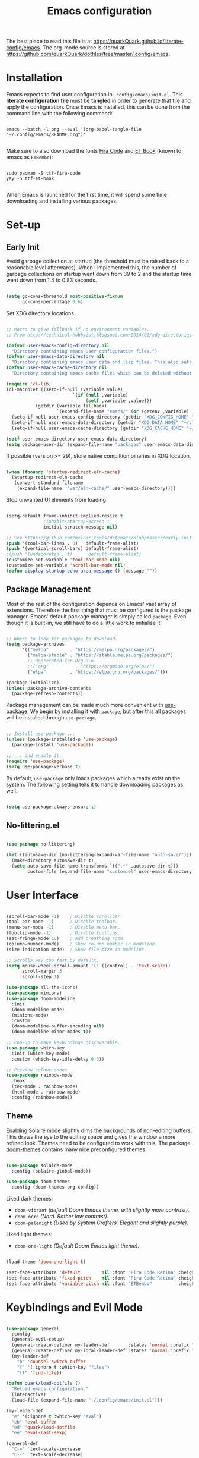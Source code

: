 #+TITLE: Emacs configuration
#+PROPERTY: header-args:emacs-lisp :tangle ./init.el :mkdirp yes
#+STARTUP: overview

The best place to read this file is at https://quarkQuark.github.io/literate-config/emacs. The org-mode source is stored at https://github.com/quarkQuark/dotfiles/tree/master/.config/emacs.

* Installation

Emacs expects to find user configuration in =.config/emacs/init.el=.  This *literate configuration file* must be *tangled* in order to generate that file and apply the configuration. Once Emacs is installed, this can be done from the command line with the following command:

#+begin_src shell

  emacs --batch -l org --eval '(org-babel-tangle-file "~/.config/emacs/README.org")'

#+end_src

Make sure to also download the fonts [[https://github.com/tonsky/FiraCode][Fira Code]] and [[https://edwardtufte.github.io/et-book/][ET Book]] (known to emacs as =ETBembo=):

#+begin_src shell

  sudo pacman -S ttf-fira-code
  yay -S ttf-et-book

#+end_src

When Emacs is launched for the first time, it will spend some time downloading and installing various packages.

* Set-up
** Early Init
:PROPERTIES:
:header-args:emacs-lisp: :tangle ./early-init.el
:END:

Avoid garbage collection at startup (the threshold must be raised back to a reasonable level afterwards). When I implemented this, the number of garbage collections on startup went down from 39 to 2 and the startup time went down from 1.4 to 0.83 seconds.

#+begin_src emacs-lisp

  (setq gc-cons-threshold most-positive-fixnum
        gc-cons-percentage 0.6)

#+end_src

Set XDG directory locations

#+begin_src emacs-lisp

  ;; Macro to give fallback if no environment variables.
  ;; From http://technical-hobbyist.blogspot.com/2014/01/xdg-directories-for-emacs.html

  (defvar user-emacs-config-directory nil
    "Directory containing emacs user configuration files.")
  (defvar user-emacs-data-directory nil
    "Directory containing emacs user data and lisp files. This also sets \\[user-emacs-directory].")
  (defvar user-emacs-cache-directory nil
    "Directory containing emacs cache files which can be deleted without loss of information.")

  (require 'cl-lib)
  (cl-macrolet ((setq-if-null (variable value)
                           `(if (null ,variable)
                                (setf ,variable ,value)))
             (getdir (variable fallback)
                     `(expand-file-name "emacs/" (or (getenv ,variable) ,fallback))))
    (setq-if-null user-emacs-config-directory (getdir "XDG_CONFIG_HOME" "~/.config/"))
    (setq-if-null user-emacs-data-directory (getdir "XDG_DATA_HOME" "~/.local/share/"))
    (setq-if-null user-emacs-cache-directory (getdir "XDG_CACHE_HOME" "~/.cache/")))

  (setf user-emacs-directory user-emacs-data-directory)
  (setq package-user-dir (expand-file-name "packages" user-emacs-data-directory))

#+end_src

If possible (version >= 29), store native compiltion binaries in XDG location.

#+begin_src emacs-lisp

  (when (fboundp 'startup-redirect-eln-cache)
    (startup-redirect-eln-cache
     (convert-standard-filename
      (expand-file-name  "var/eln-cache/" user-emacs-directory))))

#+end_src

Stop unwanted UI elements from loading

#+begin_src emacs-lisp

  (setq-default frame-inhibit-implied-resize t
                ;inhibit-startup-screen t
                initial-scratch-message nil)

  ;; See https://github.com/mclear-tools/dotemacs/blob/master/early-init.el
  (push '(tool-bar-lines . 0)   default-frame-alist)
  (push '(vertical-scroll-bars) default-frame-alist)
  ;(push '(undecorated . t)      default-frame-alist)
  (customize-set-variable 'tool-bar-mode nil)
  (customize-set-variable 'scroll-bar-mode nil)
  (defun display-startup-echo-area-message () (message ""))

#+end_src

** Package Management

Most of the rest of the configuration depends on Emacs' vast array of extensions. Therefore the first thing that must be configured is the package manager. Emacs' default package manager is simply called =package=. Even though it is built-in, we still have to do a little work to initialise it!

#+begin_src emacs-lisp

  ;; Where to look for packages to download.
  (setq package-archives
        '(("melpa"        . "https://melpa.org/packages/")
          ("melpa-stable" . "https://stable.melpa.org/packages/")
          ;; Deprecated for Org 9.6
          ;;("org"          . "https://orgmode.org/elpa/")
          ("elpa"         . "https://elpa.gnu.org/packages/")))

  (package-initialize)
  (unless package-archive-contents
    (package-refresh-contents))

#+end_src

Package management can be made much more convenient with [[https://github.com/jwiegley/use-package][use-package]]. We begin by installing it with =package=, but after this all packages will be installed through =use-package=.

#+begin_src emacs-lisp

  ;; Install use-package ...
  (unless (package-installed-p 'use-package)
    (package-install 'use-package))

  ;; ... and enable it.
  (require 'use-package)
  (setq use-package-verbose t)

#+end_src

By default, =use-package= only loads packages which already exist on the system. The following setting tells it to handle downloading packages as well.

#+begin_src emacs-lisp

  (setq use-package-always-ensure t)

#+end_src

** No-littering.el

#+begin_src emacs-lisp

  (use-package no-littering)

  (let ((autosave-dir (no-littering-expand-var-file-name "auto-save/")))
    (make-directory autosave-dir t)
    (setq auto-save-file-name-transforms `((".*" ,autosave-dir t)))
          custom-file (expand-file-name "custom.el" user-emacs-directory))

#+end_src

* User Interface

#+begin_src emacs-lisp

  (scroll-bar-mode -1)    ; Disable scrollbar.
  (tool-bar-mode -1)      ; Disable toolbar.
  (menu-bar-mode -1)      ; Disable menu bar.
  (tooltip-mode -1)       ; Disable tooltips.
  (set-fringe-mode 10)    ; Add breathing room.
  (column-number-mode)    ; Show column number in modeline.
  (size-indication-mode)  ; Show file size in modeline.

  ;; Scrolls way too fast by default.
  (setq mouse-wheel-scroll-amount '(1 ((control) . 'text-scale))
        scroll-margin 3
        scroll-step 1)

  (use-package all-the-icons)
  (use-package minions)
  (use-package doom-modeline
    :init
    (doom-modeline-mode)
    (minions-mode)
    :custom
    (doom-modeline-buffer-encoding nil)
    (doom-modeline-minor-modes t))

  ;; Pop-up to make keybindings discoverable.
  (use-package which-key
    :init (which-key-mode)
    :custom (which-key-idle-delay 0.3))

  ;; Preview colour codes
  (use-package rainbow-mode
    :hook
    (tex-mode . rainbow-mode)
    (html-mode . rainbow-mode)
    :config (rainbow-mode))

#+end_src

** Theme

Enabling [[https://github.com/hlissner/emacs-solaire-mode][Solaire mode]] slightly dims the backgrounds of non-editing buffers. This draws the eye to the editing space and gives the window a more refined look. Themes need to be configured to work with this. The package [[https://github.com/hlissner/emacs-doom-themes][doom-themes]] contains many nice preconfigured themes.

#+begin_src emacs-lisp

  (use-package solaire-mode
    :config (solaire-global-mode))

  (use-package doom-themes
    :config (doom-themes-org-config))

#+end_src

Liked dark themes:
- =doom-vibrant= /(default Doom Emacs theme, with slightly more contrast)./
- =doom-nord= /(Nord. Rather low contrast)./
- =doom-palenight= /(Used by System Crafters. Elegant and slightly purple)./

Liked light themes:
- =doom-one-light= /(Default Doom Emacs light theme)./

#+begin_src emacs-lisp

  (load-theme 'doom-one-light t)

  (set-face-attribute 'default        nil :font "Fira Code Retina" :height 101)
  (set-face-attribute 'fixed-pitch    nil :font "Fira Code Retina" :height 101)
  (set-face-attribute 'variable-pitch nil :font "ETBembo"          :height 120)

#+end_src

* Keybindings and Evil Mode

#+begin_src emacs-lisp

  (use-package general
    :config
    (general-evil-setup)
    (general-create-definer my-leader-def       :states 'normal :prefix "SPC")
    (general-create-definer my-local-leader-def :states 'normal :prefix "SPC m")
    (my-leader-def
      "b" 'counsel-switch-buffer
      "f" '(:ignore t :which-key "files")
      "ff" 'find-file))

  (defun quark/load-dotfile ()
    "Reload emacs configuration."
    (interactive)
    (load-file (expand-file-name "~/.config/emacs/init.el")))

  (my-leader-def
    "e" '(:ignore t :which-key "eval")
    "eb" 'eval-buffer
    "ed" 'quark/load-dotfile
    "ee" 'eval-last-sexp)

  (general-def
    "C-=" `text-scale-increase
    "C--" `text-scale-decrease)

  ;; Required for C-r (evil-mode undo).
  (use-package undo-tree
    :init (global-undo-tree-mode))

  (use-package evil
    :init
    (setq evil-move-cursor-back nil
          evil-want-keybinding nil ;; For evil-collection.
          evil-want-Y-yank-to-eol 1
          evil-undo-system 'undo-tree)
    :config
    (evil-mode)
    (general-def "<escape>" 'keyboard-escape-quit) ; Make ESC quit prompts.
    (general-def evil-insert-state-map "C-g" 'evil-normal-state)
    (general-def 'normal "j" 'evil-next-visual-line)
    (general-def 'normal "k" 'evil-previous-visual-line))

  (use-package evil-collection
    :after evil
    :config (evil-collection-init))

  ;; Escape insert mode with "jk".
  (general-imap "j" (general-key-dispatch 'self-insert-command
                      :timeout 0.25
                      "k" 'evil-normal-state))

#+end_src

* Ivy (completion)

#+begin_src emacs-lisp

  (use-package ivy
    :bind
    (("C-s" . swiper)
     :map ivy-minibuffer-map
     ("TAB" . ivy-alt-done)
     ("C-l" . ivy-alt-done)
     ("C-j" . ivy-next-line)
     ("C-k" . ivy-previous-line)
     :map ivy-switch-buffer-map
     ("C-k" . ivy-previous-line)
     ("C-l" . ivy-done)
     ("C-d" . ivy-switch-buffer-kill)
     :map ivy-reverse-i-search-map
     ("C-k" . ivy-previous-line)
     ("C-d" . ivy-reverse-i-search-kill))
    :custom
    (ivy-extra-directories nil)
    :config (ivy-mode))

  (use-package ivy-rich
    :after ivy
    :init (ivy-rich-mode))

  (use-package counsel
    :config (counsel-mode))

#+end_src

** Interactively open dotfiles

This command (bound to =SPC f d=) allows me to search for and open dotfiles.

#+begin_src emacs-lisp

  (defun quark/ivy-find-file-action (key)
    "Find dotfile from KEY in quark/dotfile-list."
    (with-ivy-window (find-file (cdr (assoc key quark/dotfile-list)))))

  ;; A list of dotfiles, each associated with a keyword.
  (setq quark/dotfile-list
        '(("Dotfiles README" . "~/README.md")
          ("Emacs"           . "~/.config/emacs/README.org")
          ("XMonad"          . "~/.config/xmonad/README.md")))

  (defun quark/ivy-open-dotfile ()
    "Open configuration file for PROGRAM."
    (interactive)
    (ivy-read "Open dotfile: " (mapcar 'car quark/dotfile-list)
              :action 'quark/ivy-find-file-action))

  (my-leader-def "fd" 'quark/ivy-open-dotfile)

#+end_src

* Programming

#+begin_src emacs-lisp

  (defun quark/display-line-numbers ()
    (setq-local display-line-numbers 'visual
                display-line-numbers-current-absolute t))

  (add-hook 'prog-mode-hook 'quark/display-line-numbers)

  ;; More easily see how parentheses pair up.
  (use-package rainbow-delimiters
    :hook (prog-mode . rainbow-delimiters-mode))

  ;; Automatically close parentheses.
  (use-package smartparens
    :hook (prog-mode . smartparens-mode)
    :config (require 'smartparens-config))

  (use-package lsp-mode
    :commands (lsp lsp-deferred)
    :custom (lsp-keymap-prefix "C-c l")
    :config (lsp-enable-which-key-integration t))

  (use-package lsp-ui
    :hook (lsp-mode . lsp-ui-mode))

  (use-package company
    :hook (lsp-mode . company-mode)
    :bind
    (:map company-active-map ("<tab>" . company-complete-selection))
    (:map lsp-mode-map ("<tab>" . company-indent-or-complete-common))
    :custom
    (company-minimum-prefix-length 1)
    (company-idle-delay 0.0))

  ;; Make the ui slightly nicer (I'm not entirely sure if it's worth it).
  (use-package company-box
    :hook (company-mode-hook . company-box-mode))

  (use-package evil-nerd-commenter
    :bind ("M-/" . evilnc-comment-or-uncomment-lines))

#+end_src

=Origami= enables code-folding. This package is currently disabled as it throws a warning for using the deprecated =cl=.

#+begin_src emacs-lisp

  ;(use-package origami
    ;:hook
    ;(prog-mode . origami-mode)
    ;;(css-mode  . origami-close-all-nodes)
    ;:general
    ;(:keymaps 'evil-normal-state-map
              ;"TAB" 'origami-recursively-toggle-node)
    ;:config
    ;(add-to-list 'origami-parser-alist '(css-mode . origami-c-style-parser)))

#+end_src

** Emacs Lisp

#+begin_src emacs-lisp

  ;; Be strict about parentheses.
  (add-hook 'emacs-lisp-mode-hook 'smartparens-strict-mode)
  (use-package evil-cleverparens
    :hook (emacs-lisp-mode . evil-cleverparens-mode))

#+end_src

** Haskell

Lsp-mode requires =haskell-language-server=. If running Arch Linux, make sure to install =haskell-language-server-bin= from the Arch User Repository instead of =haskell-language-server= from the official repositories. The Arch official repositories use dynamic linking for Haskell packages, which leads to many messy dependency problems when installing or upgrading any Haskell package.

#+begin_src emacs-lisp

  (use-package lsp-haskell
    :hook (haskell-mode . lsp-deferred))

#+end_src

* Writing

#+begin_src emacs-lisp

  (add-hook 'text-mode-hook 'visual-line-mode)

  ;(defun quark/visual-fill ()
  ;  "Configure `visual-fill-column-mode' for `org-mode'."
  ;  (setq visual-fill-column-width 100
  ;        visual-fill-column-center-text t)
  ;  (visual-fill-column-mode))

  (use-package visual-fill-column
    :custom
    (visual-fill-column-width 110)
    (visual-fill-column-center-text t)
    (visual-fill-column-enable-sensible-window-split t)
    :hook (text-mode . visual-fill-column-mode)
    :config
    (advice-add 'text-scale-adjust :after 'visual-fill-column-adjust))

#+end_src

** Org Mode

https://zzamboni.org/post/beautifying-org-mode-in-emacs/

*** Setup

**** Font setup

#+begin_src emacs-lisp

  (defun quark/org-font-setup ()
    "Set up my font preferences for `org-mode'."

    ;; Prettify list bullets.
    ;; Seems to work only sometimes?
    (font-lock-add-keywords
     'org-mode
     '(("^ *\\([-]\\) "
        (0 (prog1 () (compose-region (match-beginning 1) (match-end 1) "•"))))))

    ;; Set heading font sizes.
    (set-face-attribute 'org-document-title nil :font "ETBembo" :weight 'bold :height 2.0)
    (dolist (face '((org-level-1 . 1.75)
                    (org-level-2 . 1.5)
                    (org-level-3 . 1.25)
                    (org-level-4 . 1.1)
                    (org-level-5 . 1.0)
                    (org-level-6 . 1.0)
                    (org-level-7 . 1.0)
                    (org-level-8 . 1.0)))
      (set-face-attribute (car face) nil :font "ETBembo" :weight 'medium :height (cdr face)))

    ;; Display certain regions in a fixed-pitch font.
    (set-face-attribute 'org-block nil            :foreground nil :inherit 'fixed-pitch)
    (set-face-attribute 'org-block-begin-line nil :foreground "#aaaaaa" :inherit 'org-block)
    (set-face-attribute 'org-checkbox nil         :inherit 'fixed-pitch)
    (set-face-attribute 'org-code nil             :inherit '(shadow fixed-pitch))
    (set-face-attribute 'org-indent nil           :inherit '(org-hide fixed-pitch))
    (set-face-attribute 'org-formula nil          :inherit 'fixed-pitch)
    (set-face-attribute 'org-meta-line nil        :inherit '(font-lock-comment-face fixed-pitch))
    (set-face-attribute 'org-special-keyword nil  :inherit '(font-lock-comment-face fixed-pitch))
    (set-face-attribute 'org-table nil            :inherit '(shadow fixed-pitch))
    (set-face-attribute 'org-verbatim nil         :inherit '(shadow fixed-pitch)))

#+end_src

**** Load org-mode

#+begin_src emacs-lisp

  (defun quark/org-mode-setup ()
    "Function to run on `org-mode' startup."
    (variable-pitch-mode)
    (quark/org-font-setup)
    (setq evil-auto-indent nil))

  (use-package org
    :commands (org-capture org-agenda)
    :hook (org-mode . quark/org-mode-setup)
    :custom
    ;(org-ellipsis " ▾")
    (org-hide-emphasis-markers t)
    (org-startup-indented t)
    (org-startup-with-latex-preview t)
    (org-export-with-smart-quotes t)
    (user-full-name "quarkQuark")
    :config
    ;; Error =Invalid face= on 'default face.
    ;(plist-put org-format-latex-options :foreground 'auto)
    ;(plist-put org-format-latex-options :background 'auto)
    (plist-put org-format-latex-options :scale 1.2))

#+end_src

**** Locations

#+begin_src emacs-lisp
  (setq org-directory "~/Org"
        org-default-notes-file (concat org-directory "/notes.org"))
#+end_src

**** Keybindings

#+begin_src emacs-lisp
  (general-def :prefix "C-c"
    "l" 'org-store-link
    "a" 'org-agenda
    "c" 'org-capture)
#+end_src

*** Aesthetics

#+begin_src emacs-lisp

  (use-package org-superstar
    :after org
    :hook (org-mode . org-superstar-mode)
    :custom
    (org-superstar-headline-bullets-list '("◉" "○" "●" "►" "◇")))

  ;; Unhide emphasis markers under cursor.
  (use-package org-appear
    :hook (org-mode . org-appear-mode))

  ;; Enable hiding individual src blocks by default.
  ;; From https://emacs.stackexchange.com/questions/44914/choose-individual-startup-visibility-of-org-modes-source-blocks
  (defun individual-visibility-source-blocks ()
    "Fold some blocks in the current buffer."
    (interactive)
    (org-show-block-all)
    (org-block-map
     (lambda ()
       (let ((case-fold-search t))
         (when (and
                (save-excursion
                  (beginning-of-line 1)
                  (looking-at org-block-regexp))
                (cl-assoc
                 ':hidden
                 (cl-third
                  (org-babel-get-src-block-info))))
           (org-hide-block-toggle))))))
  (add-hook
   'org-mode-hook
   (function individual-visibility-source-blocks))

#+end_src

*** Specify font face for certain special blocks

Org-mode does not expose an option for font-locking of individual special blocks, so we modify the package's source code with [[https://github.com/raxod502/el-patch][el-patch]].

#+begin_src emacs-lisp

  (use-package el-patch)

  ;; Tell el-patch that we are going to patch org.el.
  (el-patch-feature org)

#+end_src

We want to add the following rules for fontifying special blocks:

#+begin_src emacs-lisp

  (defface org-custom-special-block-definition
    '((((class color) (background light))
       (:background "#ebf1fd" :extend t))
      (((class color) (background dark))
       (:background "#28303a" :extend t)))
    "Face for definition blocks in org-mode.")

  (defface org-custom-special-block-lemma
    '((default (:slant italic)))
    "Face for lemma blocks in org-mode.")

  (defface org-custom-special-block-theorem
    '((((class color) (background light))
       (:background "#fffde8" :extend t))
      (((class color) (background dark))
       (:background "#282815" :extend t)))
    "Face for theorem blocks in org-mode.")

  (defface org-custom-special-block-proof
    '((((class color) (background light))
       (:foreground "#50a14f" :extend t :inherit 'fixed-pitch))
      (((class color) (background dark))
       (:foreground "#7bc275" :extend t :inherit 'fixed-pitch)))
    "Face for proof blocks in org-mode.")

  (defface org-custom-special-block-eg
    '((((class color) (background light))
       (:foreground "#4078f2" :extend t))
      (((class color) (background dark))
       (:foreground "#51afef" :extend t)))
    "Face for proof blocks in org-mode.")

  (setq quark/org-fontify-custom-special-block-alist
        '(("definition" . 'org-custom-special-block-definition)
          ("lemma"      . 'org-custom-special-block-lemma)
          ("theorem"    . 'org-custom-special-block-theorem)
          ("corollary"  . 'org-custom-special-block-lemma)
          ("proof"      . 'org-custom-special-block-proof)
          ("eg"      . 'org-custom-special-block-eg)))

  (defun quark/org-fontify-custom-special-block-face (block-type)
    (cdr (assoc block-type quark/org-fontify-custom-special-block-alist)))

#+end_src

The following source block contains a copy of the (quite long!) full definition of the function =org-fontify-meta-lines-and-blocks-1= with a record of how =el-patch= should patch it to add our new rules.

#+begin_src emacs-lisp :hidden

    (with-eval-after-load 'org
      (el-patch-defun org-fontify-meta-lines-and-blocks-1 (limit)
        "Fontify #+ lines and blocks."
        (let ((case-fold-search t))
          (when (re-search-forward
                 (rx bol (group (zero-or-more (any " \t")) "#"
                                (group (group (or (seq "+" (one-or-more (any "a-zA-Z")) (optional ":"))
                                                  (any " \t")
                                                  eol))
                                       (optional (group "_" (group (one-or-more (any "a-zA-Z"))))))
                                (zero-or-more (any " \t"))
                                (group (group (zero-or-more (not (any " \t\n"))))
                                       (zero-or-more (any " \t"))
                                       (group (zero-or-more any)))))
                 limit t)
            (let ((beg (match-beginning 0))
                  (end-of-beginline (match-end 0))
                  ;; Including \n at end of #+begin line will include \n
                  ;; after the end of block content.
                  (block-start (match-end 0))
                  (block-end nil)
                  (lang (match-string 7)) ; The language, if it is a source block.
                  (bol-after-beginline (line-beginning-position 2))
                  (dc1 (downcase (match-string 2)))
                  (dc3 (downcase (match-string 3)))
                  (whole-blockline org-fontify-whole-block-delimiter-line)
                  beg-of-endline end-of-endline nl-before-endline quoting block-type)
              (cond
               ((and (match-end 4) (equal dc3 "+begin"))
                ;; Truly a block
                (setq block-type (downcase (match-string 5))
                      ;; Src, example, export, maybe more.
                      quoting (member block-type org-protecting-blocks))
                (when (re-search-forward
                       (rx-to-string `(group bol (or (seq (one-or-more "*") space)
                                                     (seq (zero-or-more (any " \t"))
                                                          "#+end"
                                                          ,(match-string 4)
                                                          word-end
                                                          (zero-or-more any)))))
                       ;; We look further than LIMIT on purpose.
                       nil t)
                  ;; We do have a matching #+end line.
                  (setq beg-of-endline (match-beginning 0)
                        end-of-endline (match-end 0)
                        nl-before-endline (1- (match-beginning 0)))
                  (setq block-end (match-beginning 0)) ; Include the final newline.
                  (when quoting
                    (org-remove-flyspell-overlays-in bol-after-beginline nl-before-endline)
                    (remove-text-properties beg end-of-endline
                                            '(display t invisible t intangible t)))
                  (add-text-properties
                   beg end-of-endline '(font-lock-fontified t font-lock-multiline t))
                  (org-remove-flyspell-overlays-in beg bol-after-beginline)
                  (org-remove-flyspell-overlays-in nl-before-endline end-of-endline)
                  (cond
                   ((and lang (not (string= lang "")) org-src-fontify-natively)
                    (org-src-font-lock-fontify-block lang block-start block-end)
                    (add-text-properties bol-after-beginline block-end '(src-block t)))
                   (quoting
                    (add-text-properties
                     bol-after-beginline beg-of-endline
                     (list 'face
                           (list :inherit
                                 (let ((face-name
                                        (intern (format "org-block-%s" lang))))
                                   (append (and (facep face-name) (list face-name))
                                           '(org-block)))))))

                   (el-patch-add
                     ((quark/org-fontify-custom-special-block-face block-type)
                      (add-face-text-property bol-after-beginline beg-of-endline
                       (quark/org-fontify-custom-special-block-face block-type)
                       t)))

                   ((not org-fontify-quote-and-verse-blocks))
                   ((string= block-type "quote")
                    (add-face-text-property
                     bol-after-beginline beg-of-endline 'org-quote t))
                   ((string= block-type "verse")
                    (add-face-text-property
                     bol-after-beginline beg-of-endline 'org-verse t)))
                  ;; Fontify the #+begin and #+end lines of the blocks
                  (add-text-properties
                   beg (if whole-blockline bol-after-beginline end-of-beginline)
                   '(face org-block-begin-line))
                  (unless (eq (char-after beg-of-endline) ?*)
                    (add-text-properties
                     beg-of-endline
                     (if whole-blockline
                         (let ((beg-of-next-line (1+ end-of-endline)))
                           (min (point-max) beg-of-next-line))
                       (min (point-max) end-of-endline))
                     '(face org-block-end-line)))
                  t))
               ((member dc1 '("+title:" "+author:" "+email:" "+date:"))
                (org-remove-flyspell-overlays-in
                 (match-beginning 0)
                 (if (equal "+title:" dc1) (match-end 2) (match-end 0)))
                (add-text-properties
                 beg (match-end 3)
                 (if (member (intern (substring dc1 1 -1)) org-hidden-keywords)
                     '(font-lock-fontified t invisible t)
                   '(font-lock-fontified t face org-document-info-keyword)))
                (add-text-properties
                 (match-beginning 6) (min (point-max) (1+ (match-end 6)))
                 (if (string-equal dc1 "+title:")
                     '(font-lock-fontified t face org-document-title)
                   '(font-lock-fontified t face org-document-info))))
               ((string-prefix-p "+caption" dc1)
                (org-remove-flyspell-overlays-in (match-end 2) (match-end 0))
                (remove-text-properties (match-beginning 0) (match-end 0)
                                        '(display t invisible t intangible t))
                ;; Handle short captions
                (save-excursion
                  (beginning-of-line)
                  (looking-at (rx (group (zero-or-more (any " \t"))
                                         "#+caption"
                                         (optional "[" (zero-or-more any) "]")
                                         ":")
                                  (zero-or-more (any " \t")))))
                (add-text-properties (line-beginning-position) (match-end 1)
                                     '(font-lock-fontified t face org-meta-line))
                (add-text-properties (match-end 0) (line-end-position)
                                     '(font-lock-fontified t face org-block))
                t)
               ((member dc3 '(" " ""))
                ;; Just a comment, the plus was not there
                (org-remove-flyspell-overlays-in beg (match-end 0))
                (add-text-properties
                 beg (match-end 0)
                 '(font-lock-fontified t face font-lock-comment-face)))
               (t ;; Just any other in-buffer setting, but not indented
                (org-remove-flyspell-overlays-in (match-beginning 0) (match-end 0))
                (remove-text-properties (match-beginning 0) (match-end 0)
                                        '(display t invisible t intangible t))
                (add-text-properties beg (match-end 0)
                                     '(font-lock-fontified t face org-meta-line))
                t)))))))

#+end_src

*** Maths and LaTeX fragments

#+begin_src emacs-lisp

  ;; Automatically toggle latex preview under cursor.
  (use-package org-fragtog
    :hook (org-mode . org-fragtog-mode))

  (use-package cdlatex
    :hook (org-mode . org-cdlatex-mode))

#+end_src

*** Export

**** LaTeX

#+begin_src emacs-lisp

  (defvar quark/org-latex-classes-list
        '("my-notes"
          "uonmathreport-colour"
          "uonmathreport22")
        "List of custom LaTeX classes")

  ;; Further subheadings become lists.
  (defvar quark/org-latex-classes-sectioning
        '(("\\section{%s}" . "\\section*{%s}")
          ("\\subsection{%s}" . "\\subsection*{%s}")
          ("\\subsubsection{%s}" . "\\subsubsection*{%s}"))
        "Commands for exporting org-mode headings to LaTeX.")

  (defun quark/org-latex-classes-add-to-list ()
    "Enable custom LaTeX classes for org-mode LaTeX export"
    (dolist (class quark/org-latex-classes-list)
      (let ((documentclass (format "\\documentclass{%s}" class)))
        (add-to-list 'org-latex-classes
                     (cons class (cons documentclass
                                       quark/org-latex-classes-sectioning)))))
    (add-to-list 'org-latex-classes
                 (append '("article-12pt" "\\documentclass[a4paper,12pt]{article}")
                         quark/org-latex-classes-sectioning)))

  (defun quark/org-latex-filter-ignoreheading (headline backend info)
    "Do not export headings tagged :ignoreheading:, but keep the contents."
    (when (and (org-export-derived-backend-p backend 'latex)
               (string-match "\\`.*ignoreheading.*\n" headline))
      (replace-match "" nil nil headline)))

  (with-eval-after-load 'ox-latex
    (setq org-latex-compiler "lualatex")
    (setq org-latex-pdf-process '("latexmk -%latex -pvc -view=none %f"))
    (quark/org-latex-classes-add-to-list)
    (setq org-latex-default-class "my-notes")
    (add-to-list 'org-export-filter-headline-functions 'quark/org-latex-filter-ignoreheading)
    (require 'oc-natbib)
    (require 'oc-biblatex)
    (setq org-cite-export-processors
          '((latex biblatex)
            ;(latex natbib "plain" "numeric")
            (t basic))))

#+end_src

*** Babel

#+begin_src emacs-lisp

  (with-eval-after-load 'org

    ;; List of languages org-babel can evaluate.
    (org-babel-do-load-languages
      'org-babel-load-languages
      '((emacs-lisp . t)
        (python . t)
        (latex . t)))

    (setq org-confirm-babel-evaluate nil)

    ;; Enable structure templates.
    (require 'org-tempo)

    (dolist (template
             '(("el"   . "src emacs-lisp")
               ("sh"   . "src shell")
               ("py"   . "src python")
               ("hs"   . "src haskell")
               ("css"  . "src css")
               ("html" . "export html")
               ("def"  . "definition")
               ("rem"  . "remark")
               ("lem"  . "lemma")
               ("thm"  . "theorem")
               ("cor"  . "corollary")
               ("prf"  . "proof")
               ("com"  . "comment")
               ("eg"   . "eg")))
      (add-to-list 'org-structure-template-alist template))

    ;; Recognise extra languages
    (push '("conf-unix" . conf-unix) org-src-lang-modes)
    (push '("latex" . latex) org-src-lang-modes))
#+end_src

*** Capture templates

#+begin_src emacs-lisp
  (use-package org-cliplink)
  (add-hook 'org-capture-mode-hook 'evil-insert-state)

  (setq quark/org-capture-bookmark
        '("b" "Bookmark"
          entry
          (file+headline "bookmarks.org" "Inbox")
          "** %(org-cliplink-capture)%?
  :PROPERTIES:
  :CAPTURED: %U
  :END:"
          :unnarrowed t))

  (setq org-capture-templates `(,quark/org-capture-bookmark))
#+end_src

** LaTeΧ

#+begin_src emacs-lisp

  (use-package tex
    :ensure auctex)

  ;; Mostly just to enable system fonts.
  (setq TeX-engine "lualatex")

#+end_src

* Magit

#+begin_src emacs-lisp

  (use-package magit
    :commands (magit-status quark/dotfiles-magit-status))

  (use-package git-gutter
    :init (global-git-gutter-mode))

#+end_src

I backup all my [[https://github.com/quarkQuark/dotfiles][dotfiles]] using a git bare repository. It is difficult for Emacs to tell automatically whether I want to use magit on my dotfiles repository or some other repository, as they can overlap. Following [[https://emacs.stackexchange.com/questions/30602/use-nonstandard-git-directory-with-magit][this Stackexchange answer]], I set up alternative commands to launch Magit explicitly with the correct settings.

#+begin_src emacs-lisp

  ;; Add args when used for dotfiles or remove args otherwise.
  (setq dotfiles-git-dir (concat "--git-dir=" (expand-file-name "~/.dotfiles-git")))
  (setq dotfiles-work-tree (concat "--work-tree=" (expand-file-name "~")))

  (defun quark/dotfiles-magit-status ()
    "Open magit to manage my dotfiles git bare repository."
    (interactive)
    (add-to-list 'magit-git-global-arguments dotfiles-git-dir)
    (add-to-list 'magit-git-global-arguments dotfiles-work-tree)
    (call-interactively 'magit-status))

  (defun quark/magit-status ()
    "Replacement for `magit-status' for compatibility with quark/dotfiles-magit-status."
    (interactive)
    (setq magit-git-global-arguments (remove dotfiles-git-dir magit-git-global-arguments))
    (setq magit-git-global-arguments (remove dotfiles-work-tree magit-git-global-arguments))
    (call-interactively 'magit-status))

  (general-def "C-x g" 'quark/magit-status)
  (general-def magit-file-mode-map "C-x g" 'quark/magit-status)

  (my-leader-def
    "g" '(:ignore t :which-key "git")
    "gd" '(quark/dotfiles-magit-status :which-key "dotfiles-magit-status")
    "gg" '(quark/magit-status          :which-key "magit-status"))

#+end_src

* File management

** Dired

#+begin_src emacs-lisp

  (use-package dired
    :ensure nil ;; Preinstalled - don't try to find on MELPA.
    :commands (dired dired-jump)
    :bind ("C-x C-j" . dired-jump)
    :custom (dired-listing-switches "-Agho --group-directories-first"))

  ;; Stop dired from making a new buffer for each directory.
  (use-package dired-single
    :after dired
    :config
    (evil-collection-define-key 'normal 'dired-mode-map
      "h" 'dired-single-up-directory
      "l" 'dired-single-buffer))

  (use-package all-the-icons-dired
    :hook (dired-mode . all-the-icons-dired-mode))

  ;; Font lock rules for dired.
  (use-package diredfl
    :hook (dired-mode . diredfl-mode))

  (use-package dired-hide-dotfiles
    :hook (dired-mode . dired-hide-dotfiles-mode)
    :config
    (evil-collection-define-key 'normal 'dired-mode-map
      "H" 'dired-hide-dotfiles-mode))

  ;; Collapse trivial file hierarchies.
  (use-package dired-collapse
    :hook (dired-mode . dired-collapse-mode))
#+end_src

* Projectile

#+begin_src emacs-lisp

  (use-package projectile
    :pin melpa-stable
    :init (projectile-mode)
    :bind-keymap ("C-c p" . projectile-command-map))

  (use-package counsel-projectile
    :after projectile
    :init (counsel-projectile-mode))

  (my-leader-def
    "SPC" 'projectile-find-file
    "p" '(:ignore t :which-key "projects")
    "pp" 'projectile-switch-project)

#+end_src

* Miscellaneous

#+begin_src emacs-lisp

  ;; More helpful help pages.
  (use-package helpful
    :custom
    (counsel-describe-function-function #'helpful-callable)
    (counsel-describe-variable-function #'helpful-variable)
    :bind
    ([remap describe-comand] . helpful-command)
    ([remap describe-key] . helpful-key))

  ;; Manage .pacnew and .pacsave files on Arch Linux.
  (use-package pacfiles-mode
    :commands pacfiles-start)

#+end_src

#+begin_src emacs-lisp

  (defun quark/display-startup-time ()
    (message "Emacs loaded in %s with %d garbage collections."
             (format "%.2f seconds"
                     (float-time
                      (time-subtract after-init-time before-init-time)))
             gcs-done))
  (add-hook 'emacs-startup-hook #'quark/display-startup-time)

#+end_src

Must return garbage collection back to a reasonable value after startup to prevent stuttering. The package =gcmh= also reduced garbage collection when not idling.

#+begin_src emacs-lisp

  (setq gc-cons-threshold 2000000
        gc-cons-percentage 0.1)
  (use-package gcmh
    :config (gcmh-mode 1))

#+end_src
